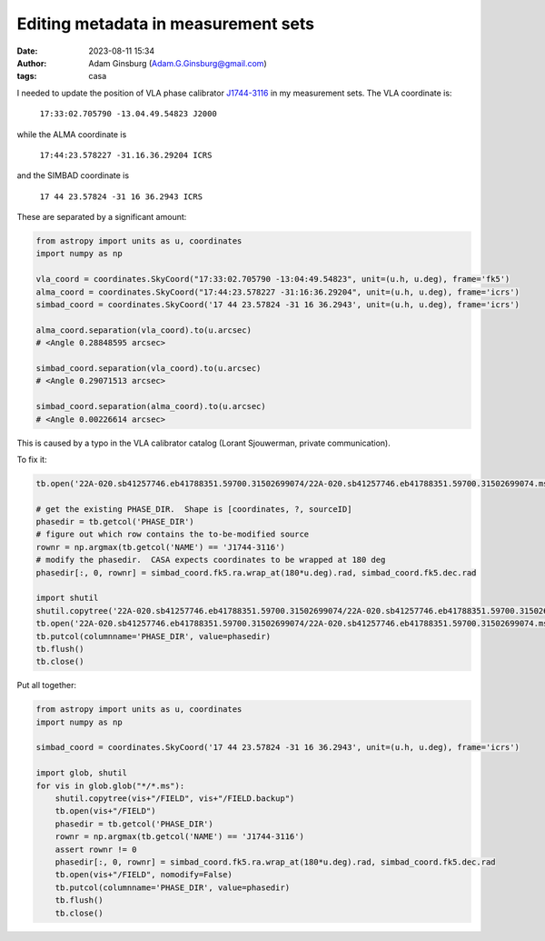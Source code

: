 Editing metadata in measurement sets
####################################
:date: 2023-08-11 15:34
:author: Adam Ginsburg (Adam.G.Ginsburg@gmail.com)
:tags: casa



I needed to update the position of VLA phase calibrator `J1744-3116 <http://simbad.u-strasbg.fr/simbad/sim-id?Ident=%402384864&Name=QSO%20J1744-3116&submit=submit>`_ in my measurement sets.  The VLA coordinate is:

    ``17:33:02.705790 -13.04.49.54823 J2000``

while the ALMA coordinate is

    ``17:44:23.578227 -31.16.36.29204 ICRS``

and the SIMBAD coordinate is

    ``17 44 23.57824 -31 16 36.2943 ICRS``

These are separated by a significant amount:

.. code-block:: python

  from astropy import units as u, coordinates
  import numpy as np

  vla_coord = coordinates.SkyCoord("17:33:02.705790 -13:04:49.54823", unit=(u.h, u.deg), frame='fk5')
  alma_coord = coordinates.SkyCoord("17:44:23.578227 -31:16:36.29204", unit=(u.h, u.deg), frame='icrs')
  simbad_coord = coordinates.SkyCoord('17 44 23.57824 -31 16 36.2943', unit=(u.h, u.deg), frame='icrs')

  alma_coord.separation(vla_coord).to(u.arcsec)
  # <Angle 0.28848595 arcsec>

  simbad_coord.separation(vla_coord).to(u.arcsec)
  # <Angle 0.29071513 arcsec>

  simbad_coord.separation(alma_coord).to(u.arcsec)
  # <Angle 0.00226614 arcsec>


This is caused by a typo in the VLA calibrator catalog (Lorant Sjouwerman, private communication).

To fix it:

.. code-block:: python

  tb.open('22A-020.sb41257746.eb41788351.59700.31502699074/22A-020.sb41257746.eb41788351.59700.31502699074.ms/FIELD')

  # get the existing PHASE_DIR.  Shape is [coordinates, ?, sourceID]
  phasedir = tb.getcol('PHASE_DIR')
  # figure out which row contains the to-be-modified source
  rownr = np.argmax(tb.getcol('NAME') == 'J1744-3116')
  # modify the phasedir.  CASA expects coordinates to be wrapped at 180 deg
  phasedir[:, 0, rownr] = simbad_coord.fk5.ra.wrap_at(180*u.deg).rad, simbad_coord.fk5.dec.rad

  import shutil
  shutil.copytree('22A-020.sb41257746.eb41788351.59700.31502699074/22A-020.sb41257746.eb41788351.59700.31502699074.ms/FIELD', '22A-020.sb41257746.eb41788351.59700.31502699074/22A-020.sb41257746.eb41788351.59700.31502699074.ms/FIELD.backup')
  tb.open('22A-020.sb41257746.eb41788351.59700.31502699074/22A-020.sb41257746.eb41788351.59700.31502699074.ms/FIELD', nomodify=False)
  tb.putcol(columnname='PHASE_DIR', value=phasedir)
  tb.flush()
  tb.close()

Put all together:

.. code-block:: python

    from astropy import units as u, coordinates
    import numpy as np
  
    simbad_coord = coordinates.SkyCoord('17 44 23.57824 -31 16 36.2943', unit=(u.h, u.deg), frame='icrs')

    import glob, shutil
    for vis in glob.glob("*/*.ms"):
        shutil.copytree(vis+"/FIELD", vis+"/FIELD.backup")
        tb.open(vis+"/FIELD")
        phasedir = tb.getcol('PHASE_DIR')
        rownr = np.argmax(tb.getcol('NAME') == 'J1744-3116')
        assert rownr != 0
        phasedir[:, 0, rownr] = simbad_coord.fk5.ra.wrap_at(180*u.deg).rad, simbad_coord.fk5.dec.rad
        tb.open(vis+"/FIELD", nomodify=False)
        tb.putcol(columnname='PHASE_DIR', value=phasedir)
        tb.flush()
        tb.close()
    

